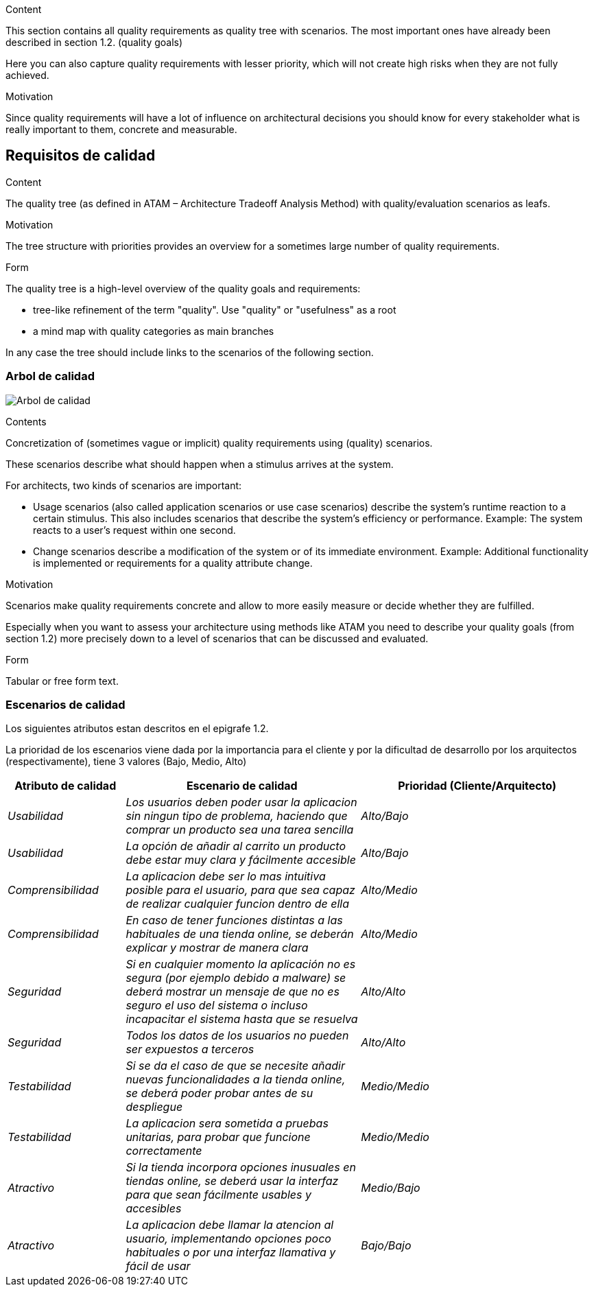 [[section-quality-scenarios]]
[role="arc42help"]
****

.Content
This section contains all quality requirements as quality tree with scenarios. The most important ones have already been described in section 1.2. (quality goals)

Here you can also capture quality requirements with lesser priority,
which will not create high risks when they are not fully achieved.

.Motivation
Since quality requirements will have a lot of influence on architectural
decisions you should know for every stakeholder what is really important to them,
concrete and measurable.
****

== Requisitos de calidad

[role="arc42help"]
****
.Content
The quality tree (as defined in ATAM – Architecture Tradeoff Analysis Method) with quality/evaluation scenarios as leafs.

.Motivation
The tree structure with priorities provides an overview for a sometimes large number of quality requirements.

.Form
The quality tree is a high-level overview of the quality goals and requirements:

* tree-like refinement of the term "quality". Use "quality" or "usefulness" as a root
* a mind map with quality categories as main branches

In any case the tree should include links to the scenarios of the following section.
****
=== Arbol de calidad

image:arbol_calidad.PNG["Arbol de calidad"]

[role="arc42help"]
****
.Contents
Concretization of (sometimes vague or implicit) quality requirements using (quality) scenarios.

These scenarios describe what should happen when a stimulus arrives at the system.

For architects, two kinds of scenarios are important:

* Usage scenarios (also called application scenarios or use case scenarios) describe the system’s runtime reaction to a certain stimulus. This also includes scenarios that describe the system’s efficiency or performance. Example: The system reacts to a user’s request within one second.
* Change scenarios describe a modification of the system or of its immediate environment. Example: Additional functionality is implemented or requirements for a quality attribute change.

.Motivation
Scenarios make quality requirements concrete and allow to
more easily measure or decide whether they are fulfilled.

Especially when you want to assess your architecture using methods like
ATAM you need to describe your quality goals (from section 1.2)
more precisely down to a level of scenarios that can be discussed and evaluated.

.Form
Tabular or free form text.
****
=== Escenarios de calidad

Los siguientes atributos estan descritos en el epigrafe 1.2.

La prioridad de los escenarios viene dada por la importancia para el cliente y por la dificultad de desarrollo por los arquitectos (respectivamente), tiene 3 valores (Bajo, Medio, Alto)

[options="header",cols="1,2,2"]
|===
|Atributo de calidad|Escenario de calidad|Prioridad (Cliente/Arquitecto)
| _Usabilidad_ | _Los usuarios deben poder usar la aplicacion sin ningun tipo de problema, haciendo que comprar un producto sea una tarea sencilla_ | _Alto/Bajo_
| _Usabilidad_ | _La opción de añadir al carrito un producto debe estar muy clara y fácilmente accesible_ | _Alto/Bajo_
| _Comprensibilidad_ | _La aplicacion debe ser lo mas intuitiva posible para el usuario, para que sea capaz de realizar cualquier funcion dentro de ella_ | _Alto/Medio_
| _Comprensibilidad_ | _En caso de tener funciones distintas a las habituales de una tienda online, se deberán explicar y mostrar de manera clara_ | _Alto/Medio_
| _Seguridad_ | _Si en cualquier momento la aplicación no es segura (por ejemplo debido a malware) se deberá mostrar un mensaje de que no es seguro el uso del sistema o incluso incapacitar el sistema hasta que se resuelva_ | _Alto/Alto_
| _Seguridad_ | _Todos los datos de los usuarios no pueden ser expuestos a terceros_ | _Alto/Alto_
| _Testabilidad_ | _Si se da el caso de que se necesite añadir nuevas funcionalidades a la tienda online, se deberá poder probar antes de su despliegue_ | _Medio/Medio_
| _Testabilidad_ | _La aplicacion sera sometida a pruebas unitarias, para probar que funcione correctamente_ | _Medio/Medio_
| _Atractivo_ | _Si la tienda incorpora opciones inusuales en tiendas online, se deberá usar la interfaz para que sean fácilmente usables y accesibles_ | _Medio/Bajo_
| _Atractivo_ | _La aplicacion debe llamar la atencion al usuario, implementando opciones poco habituales o por una interfaz llamativa y fácil de usar_ | _Bajo/Bajo_
|===
